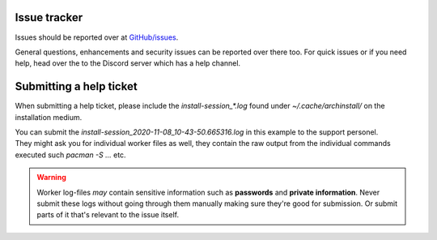 .. _help.issues:

Issue tracker
=============

Issues should be reported over at `GitHub/issues <https://github.com/Torxed/archinstall/issues>`_.

General questions, enhancements and security issues can be reported over there too.
For quick issues or if you need help, head over the to the Discord server which has a help channel.

Submitting a help ticket
========================

When submitting a help ticket, please include the *install-session_\*.log* found under *~/.cache/archinstall/* on the installation medium.

.. code::bash

    cd ~/.cache/archinstall
    .
    ├── install-session_2020-11-08_10-43-50.665316.log
    └── workers
        ├── 1edc2abd08261603fb78a1f6083dc74654ea6625d167744221f6bd3dec4bcd5b
        ├── a7c8c2ceea27df2b483c493995556c86bc3e4a1befd0f6709ef6a56ff91d23f4
        └── fadaf96c1164684cc16b374f703f7d3b959545e1ec1fb5471ace9835bf105752

| You can submit the *install-session_2020-11-08_10-43-50.665316.log* in this example to the support personel.
| They might ask you for individual worker files as well, they contain the raw output from the individual commands executed such *pacman -S ...* etc.

.. warning::

    Worker log-files *may* contain sensitive information such as **passwords** and **private information**. Never submit these logs without going through them manually making sure they're good for submission. Or submit parts of it that's relevant to the issue itself.
